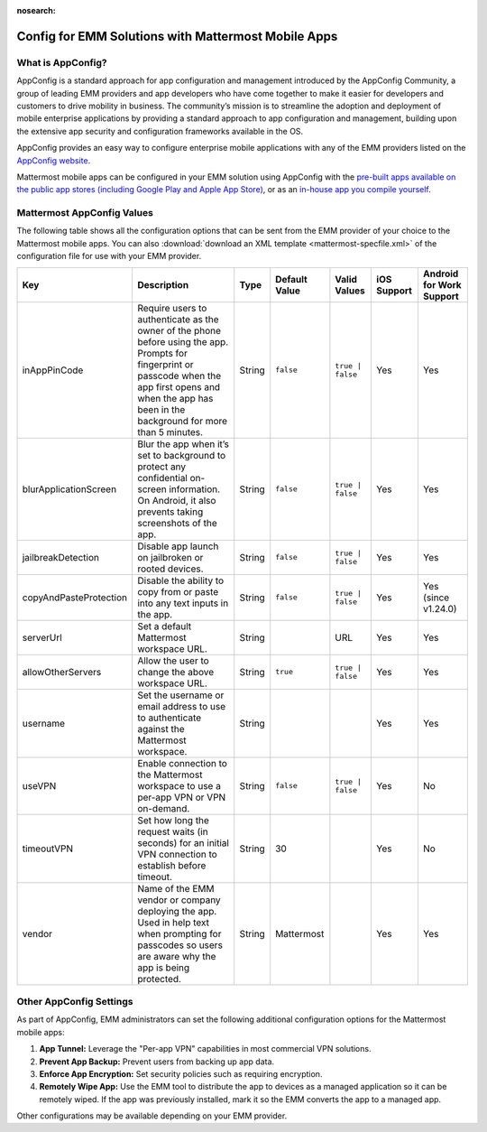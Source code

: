 :nosearch:

Config for EMM Solutions with Mattermost Mobile Apps
=====================================================

What is AppConfig?
------------------

AppConfig is a standard approach for app configuration and management introduced by the AppConfig Community, a group of leading EMM providers and app developers who have come together to make it easier for developers and customers to drive mobility in business. The community’s mission is to streamline the adoption and deployment of mobile enterprise applications by providing a standard approach to app configuration and management, building upon the extensive app security and configuration frameworks available in the OS. 

AppConfig provides an easy way to configure enterprise mobile applications with any of the EMM providers listed on the `AppConfig website <https://www.appconfig.org/members/>`__.

Mattermost mobile apps can be configured in your EMM solution using AppConfig with the `pre-built apps available on the public app stores (including Google Play and Apple App Store) <https://docs.mattermost.com/mobile/use-prebuilt-mobile-apps.html>`__, or as an `in-house app you compile yourself <https://docs.mattermost.com/mobile/build-custom-mobile-apps.html>`_.

.. _appconfig-table:

Mattermost AppConfig Values
---------------------------

The following table shows all the configuration options that can be sent from the EMM provider of your choice to the Mattermost mobile apps. You can also :download:`download an XML template <mattermost-specfile.xml>` of the configuration file for use with your EMM provider.

+------------------------+-----------------------------------------------------------------------------------------------------------------------------------------------------------------------------------------------------------------+--------+---------------+------------------+-------------+--------------------------+
| Key                    | Description                                                                                                                                                                                                     | Type   | Default Value | Valid Values     | iOS Support | Android for Work Support |
+========================+=================================================================================================================================================================================================================+========+===============+==================+=============+==========================+
| inAppPinCode           | Require users to authenticate as the owner of the phone before using the app. Prompts for fingerprint or passcode when the app first opens and when the app has been in the background for more than 5 minutes. | String | ``false``     | ``true | false`` | Yes         | Yes                      |
+------------------------+-----------------------------------------------------------------------------------------------------------------------------------------------------------------------------------------------------------------+--------+---------------+------------------+-------------+--------------------------+
| blurApplicationScreen  | Blur the app when it’s set to background to protect any confidential on-screen information. On Android, it also prevents taking screenshots of the app.                                                         | String | ``false``     | ``true | false`` | Yes         | Yes                      |
+------------------------+-----------------------------------------------------------------------------------------------------------------------------------------------------------------------------------------------------------------+--------+---------------+------------------+-------------+--------------------------+
| jailbreakDetection     | Disable app launch on jailbroken or rooted devices.                                                                                                                                                             | String | ``false``     | ``true | false`` | Yes         | Yes                      |
+------------------------+-----------------------------------------------------------------------------------------------------------------------------------------------------------------------------------------------------------------+--------+---------------+------------------+-------------+--------------------------+
| copyAndPasteProtection | Disable the ability to copy from or paste into any text inputs in the app.                                                                                                                                      | String | ``false``     | ``true | false`` | Yes         | Yes (since v1.24.0)      |
+------------------------+-----------------------------------------------------------------------------------------------------------------------------------------------------------------------------------------------------------------+--------+---------------+------------------+-------------+--------------------------+
| serverUrl              | Set a default Mattermost workspace URL.                                                                                                                                                                         | String |               | URL              | Yes         | Yes                      |
+------------------------+-----------------------------------------------------------------------------------------------------------------------------------------------------------------------------------------------------------------+--------+---------------+------------------+-------------+--------------------------+
| allowOtherServers      | Allow the user to change the above workspace URL.                                                                                                                                                               | String | ``true``      | ``true | false`` | Yes         | Yes                      |
+------------------------+-----------------------------------------------------------------------------------------------------------------------------------------------------------------------------------------------------------------+--------+---------------+------------------+-------------+--------------------------+
| username               | Set the username or email address to use to authenticate against the Mattermost workspace.                                                                                                                      | String |               |                  | Yes         | Yes                      |
+------------------------+-----------------------------------------------------------------------------------------------------------------------------------------------------------------------------------------------------------------+--------+---------------+------------------+-------------+--------------------------+
| useVPN                 | Enable connection to the Mattermost workspace to use a per-app VPN or VPN on-demand.                                                                                                                            | String | ``false``     | ``true | false`` | Yes         | No                       |
+------------------------+-----------------------------------------------------------------------------------------------------------------------------------------------------------------------------------------------------------------+--------+---------------+------------------+-------------+--------------------------+
| timeoutVPN             | Set how long the request waits (in seconds) for an initial VPN connection to establish before timeout.                                                                                                          | String | 30            |                  | Yes         | No                       |
+------------------------+-----------------------------------------------------------------------------------------------------------------------------------------------------------------------------------------------------------------+--------+---------------+------------------+-------------+--------------------------+
| vendor                 | Name of the EMM vendor or company deploying the app. Used in help text when prompting for passcodes so users are aware why the app is being protected.                                                          | String | Mattermost    |                  | Yes         | Yes                      |
+------------------------+-----------------------------------------------------------------------------------------------------------------------------------------------------------------------------------------------------------------+--------+---------------+------------------+-------------+--------------------------+


Other AppConfig Settings
------------------------

As part of AppConfig, EMM administrators can set the following additional configuration options for the Mattermost mobile apps:

1. **App Tunnel:** Leverage the "Per-app VPN" capabilities in most commercial VPN solutions.
2. **Prevent App Backup:** Prevent users from backing up app data.
3. **Enforce App Encryption:** Set security policies such as requiring encryption.
4. **Remotely Wipe App:** Use the EMM tool to distribute the app to devices as a managed application so it can be remotely wiped. If the app was previously installed, mark it so the EMM converts the app to a managed app.

Other configurations may be available depending on your EMM provider.
